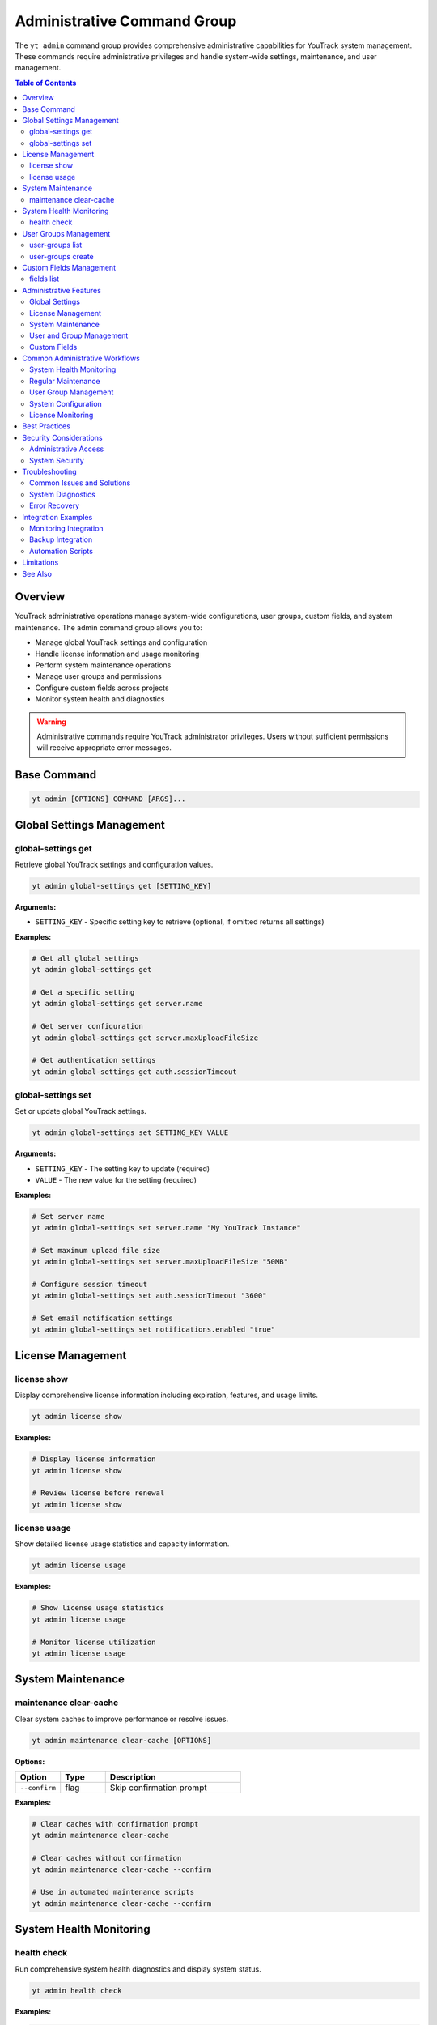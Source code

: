 Administrative Command Group
==============================

The ``yt admin`` command group provides comprehensive administrative capabilities for YouTrack system management. These commands require administrative privileges and handle system-wide settings, maintenance, and user management.

.. contents:: Table of Contents
   :local:
   :depth: 2

Overview
--------

YouTrack administrative operations manage system-wide configurations, user groups, custom fields, and system maintenance. The admin command group allows you to:

* Manage global YouTrack settings and configuration
* Handle license information and usage monitoring
* Perform system maintenance operations
* Manage user groups and permissions
* Configure custom fields across projects
* Monitor system health and diagnostics

.. warning::
   Administrative commands require YouTrack administrator privileges. Users without sufficient permissions will receive appropriate error messages.

Base Command
------------

.. code-block:: bash

   yt admin [OPTIONS] COMMAND [ARGS]...

Global Settings Management
--------------------------

global-settings get
~~~~~~~~~~~~~~~~~~

Retrieve global YouTrack settings and configuration values.

.. code-block:: bash

   yt admin global-settings get [SETTING_KEY]

**Arguments:**

* ``SETTING_KEY`` - Specific setting key to retrieve (optional, if omitted returns all settings)

**Examples:**

.. code-block:: bash

   # Get all global settings
   yt admin global-settings get

   # Get a specific setting
   yt admin global-settings get server.name

   # Get server configuration
   yt admin global-settings get server.maxUploadFileSize

   # Get authentication settings
   yt admin global-settings get auth.sessionTimeout

global-settings set
~~~~~~~~~~~~~~~~~~

Set or update global YouTrack settings.

.. code-block:: bash

   yt admin global-settings set SETTING_KEY VALUE

**Arguments:**

* ``SETTING_KEY`` - The setting key to update (required)
* ``VALUE`` - The new value for the setting (required)

**Examples:**

.. code-block:: bash

   # Set server name
   yt admin global-settings set server.name "My YouTrack Instance"

   # Set maximum upload file size
   yt admin global-settings set server.maxUploadFileSize "50MB"

   # Configure session timeout
   yt admin global-settings set auth.sessionTimeout "3600"

   # Set email notification settings
   yt admin global-settings set notifications.enabled "true"

License Management
-----------------

license show
~~~~~~~~~~~

Display comprehensive license information including expiration, features, and usage limits.

.. code-block:: bash

   yt admin license show

**Examples:**

.. code-block:: bash

   # Display license information
   yt admin license show

   # Review license before renewal
   yt admin license show

license usage
~~~~~~~~~~~~

Show detailed license usage statistics and capacity information.

.. code-block:: bash

   yt admin license usage

**Examples:**

.. code-block:: bash

   # Show license usage statistics
   yt admin license usage

   # Monitor license utilization
   yt admin license usage

System Maintenance
------------------

maintenance clear-cache
~~~~~~~~~~~~~~~~~~~~~~

Clear system caches to improve performance or resolve issues.

.. code-block:: bash

   yt admin maintenance clear-cache [OPTIONS]

**Options:**

.. list-table::
   :widths: 20 20 60
   :header-rows: 1

   * - Option
     - Type
     - Description
   * - ``--confirm``
     - flag
     - Skip confirmation prompt

**Examples:**

.. code-block:: bash

   # Clear caches with confirmation prompt
   yt admin maintenance clear-cache

   # Clear caches without confirmation
   yt admin maintenance clear-cache --confirm

   # Use in automated maintenance scripts
   yt admin maintenance clear-cache --confirm

System Health Monitoring
------------------------

health check
~~~~~~~~~~~

Run comprehensive system health diagnostics and display system status.

.. code-block:: bash

   yt admin health check

**Examples:**

.. code-block:: bash

   # Run health diagnostics
   yt admin health check

   # Regular system health monitoring
   yt admin health check

   # Pre-maintenance health check
   yt admin health check

User Groups Management
---------------------

user-groups list
~~~~~~~~~~~~~~~

List all user groups in the YouTrack system with filtering options.

.. code-block:: bash

   yt admin user-groups list [OPTIONS]

**Options:**

.. list-table::
   :widths: 20 20 60
   :header-rows: 1

   * - Option
     - Type
     - Description
   * - ``--fields, -f``
     - string
     - Comma-separated list of fields to return

**Examples:**

.. code-block:: bash

   # List all user groups
   yt admin user-groups list

   # List groups with specific fields
   yt admin user-groups list --fields "id,name,description,users(login)"

   # List groups with user information
   yt admin user-groups list --fields "id,name,description,users(fullName)"

user-groups create
~~~~~~~~~~~~~~~~~

Create a new user group with specified settings.

.. code-block:: bash

   yt admin user-groups create NAME [OPTIONS]

**Arguments:**

* ``NAME`` - The name of the new user group (required)

**Options:**

.. list-table::
   :widths: 20 20 60
   :header-rows: 1

   * - Option
     - Type
     - Description
   * - ``--description, -d``
     - string
     - Group description

**Examples:**

.. code-block:: bash

   # Create a basic user group
   yt admin user-groups create "DevOps Team"

   # Create a group with description
   yt admin user-groups create "QA Team" --description "Quality Assurance Team"

   # Create project-specific groups
   yt admin user-groups create "Project Alpha Team" --description "Alpha project development team"

Custom Fields Management
------------------------

fields list
~~~~~~~~~~

List all custom fields configured across YouTrack projects.

.. code-block:: bash

   yt admin fields list [OPTIONS]

**Options:**

.. list-table::
   :widths: 20 20 60
   :header-rows: 1

   * - Option
     - Type
     - Description
   * - ``--fields, -f``
     - string
     - Comma-separated list of fields to return

**Examples:**

.. code-block:: bash

   # List all custom fields
   yt admin fields list

   # List fields with specific information
   yt admin fields list --fields "id,name,fieldType,isPrivate"

   # List field types and usage
   yt admin fields list --fields "name,fieldType,projects(name)"

Administrative Features
----------------------

Global Settings
~~~~~~~~~~~~~~

**System Configuration**
  Manage server-wide settings including performance, security, and feature configurations.

**Authentication Settings**
  Configure authentication methods, session timeouts, and security policies.

**Email Configuration**
  Set up email servers, notification templates, and delivery settings.

**Performance Tuning**
  Adjust system performance parameters and resource limits.

License Management
~~~~~~~~~~~~~~~~~

**License Information**
  View license details including expiration dates, feature limits, and user capacity.

**Usage Monitoring**
  Track license utilization and capacity planning.

**Compliance Tracking**
  Monitor license compliance and usage patterns.

System Maintenance
~~~~~~~~~~~~~~~~~

**Cache Management**
  Clear system caches to resolve performance issues and ensure data consistency.

**Health Monitoring**
  Comprehensive system health checks and diagnostics.

**Performance Optimization**
  Tools for system performance analysis and optimization.

User and Group Management
~~~~~~~~~~~~~~~~~~~~~~~~

**User Groups**
  Create and manage user groups for permission and access control.

**Permission Management**
  Configure group-based permissions and access rights.

**Organizational Structure**
  Set up user groups that reflect organizational hierarchy.

Custom Fields
~~~~~~~~~~~~

**Field Management**
  View and manage custom fields across all projects.

**Field Configuration**
  Monitor field usage and configuration across the system.

**Data Consistency**
  Ensure custom field consistency across projects.

Common Administrative Workflows
------------------------------

System Health Monitoring
~~~~~~~~~~~~~~~~~~~~~~~

.. code-block:: bash

   # Daily health check routine
   echo "=== Daily YouTrack Health Check ==="
   echo "Date: $(date)"
   echo ""

   # Check system health
   yt admin health check

   # Check license status
   echo ""
   echo "=== License Status ==="
   yt admin license show

   # Check license usage
   echo ""
   echo "=== License Usage ==="
   yt admin license usage

Regular Maintenance
~~~~~~~~~~~~~~~~~

.. code-block:: bash

   # Weekly maintenance routine
   echo "=== Weekly YouTrack Maintenance ==="

   # Clear caches for performance
   echo "Clearing system caches..."
   yt admin maintenance clear-cache --confirm

   # Health check after maintenance
   echo "Post-maintenance health check..."
   yt admin health check

   echo "Maintenance completed at $(date)"

User Group Management
~~~~~~~~~~~~~~~~~~~

.. code-block:: bash

   # Set up new project team
   PROJECT_NAME="Alpha"

   # Create project-specific groups
   yt admin user-groups create "${PROJECT_NAME} Developers" \
     --description "Development team for ${PROJECT_NAME} project"

   yt admin user-groups create "${PROJECT_NAME} Testers" \
     --description "QA team for ${PROJECT_NAME} project"

   yt admin user-groups create "${PROJECT_NAME} Managers" \
     --description "Project managers for ${PROJECT_NAME} project"

   # List created groups
   yt admin user-groups list --fields "name,description"

System Configuration
~~~~~~~~~~~~~~~~~~~

.. code-block:: bash

   # Configure system settings for new installation
   echo "Configuring YouTrack system settings..."

   # Set basic server information
   yt admin global-settings set server.name "Company YouTrack"
   yt admin global-settings set server.maxUploadFileSize "100MB"

   # Configure authentication
   yt admin global-settings set auth.sessionTimeout "7200"

   # Enable notifications
   yt admin global-settings set notifications.enabled "true"

   # Verify configuration
   echo "Verifying configuration..."
   yt admin global-settings get

License Monitoring
~~~~~~~~~~~~~~~~~

.. code-block:: bash

   #!/bin/bash
   # License monitoring and alerting script

   echo "=== License Monitoring Report ==="
   echo "Generated: $(date)"
   echo ""

   # Get license information
   LICENSE_INFO=$(yt admin license show)
   USAGE_INFO=$(yt admin license usage)

   echo "$LICENSE_INFO"
   echo ""
   echo "$USAGE_INFO"

   # Alert if usage is high (example threshold: 80%)
   # This would need proper parsing of the actual output format
   echo ""
   echo "=== Usage Analysis ==="
   echo "License monitoring completed"

Best Practices
--------------

1. **Regular Monitoring**: Perform regular health checks and license monitoring.

2. **Maintenance Scheduling**: Schedule maintenance operations during low-usage periods.

3. **Permission Management**: Use groups for permission management rather than individual assignments.

4. **Documentation**: Document all administrative changes and configurations.

5. **Backup Before Changes**: Always backup configurations before making changes.

6. **Testing**: Test administrative changes in non-production environments first.

7. **Monitoring**: Set up monitoring for license usage and system health.

8. **Security**: Follow security best practices for administrative access.

9. **Change Management**: Use proper change management processes for system modifications.

10. **Capacity Planning**: Monitor usage trends for capacity planning and license management.

Security Considerations
----------------------

Administrative Access
~~~~~~~~~~~~~~~~~~~~

* **Limited Access**: Restrict administrative access to authorized personnel only
* **Audit Trail**: Maintain audit logs of administrative actions
* **Role Separation**: Separate development and administrative responsibilities
* **Regular Review**: Regularly review and update administrative permissions

System Security
~~~~~~~~~~~~~~

* **Setting Validation**: Validate all configuration changes for security implications
* **Secure Defaults**: Use secure default values for system settings
* **Regular Updates**: Keep system configurations current with security best practices
* **Access Monitoring**: Monitor administrative access and actions

Troubleshooting
--------------

Common Issues and Solutions
~~~~~~~~~~~~~~~~~~~~~~~~~

**Permission Denied Errors**
  Verify administrative privileges and check authentication status.

**Setting Not Found**
  Check setting key spelling and availability in your YouTrack version.

**Cache Clear Failures**
  Ensure system has sufficient resources and no active maintenance operations.

**Group Creation Failures**
  Check for naming conflicts and permission requirements.

**Health Check Issues**
  Review system logs and resource availability.

**Health Check 404 Errors**
  If the health check command returns a 404 error, this may indicate:

  * Your YouTrack version doesn't support the system settings endpoint
  * The API endpoint has changed in your YouTrack version
  * Your YouTrack instance has a different API configuration

  The command will automatically try fallback endpoints and provide specific guidance based on the error type.

System Diagnostics
~~~~~~~~~~~~~~~~~

.. code-block:: bash

   # Administrative troubleshooting workflow
   echo "=== YouTrack Administrative Diagnostics ==="

   # Check authentication and permissions
   echo "1. Authentication check..."
   if yt admin health check > /dev/null 2>&1; then
     echo "✅ Administrative access verified"
   else
     echo "❌ Administrative access failed"
     exit 1
   fi

   # Check system health
   echo "2. System health check..."
   yt admin health check

   # Check license status
   echo "3. License status..."
   yt admin license show

   echo "Diagnostics completed"

Error Recovery
~~~~~~~~~~~~~

.. code-block:: bash

   # Error recovery procedures
   echo "=== Administrative Error Recovery ==="

   # Clear caches if system is unresponsive
   echo "Clearing system caches..."
   yt admin maintenance clear-cache --confirm

   # Verify system health after recovery
   echo "Verifying system health..."
   yt admin health check

   # Check critical settings
   echo "Verifying critical settings..."
   yt admin global-settings get server.name
   yt admin global-settings get auth.sessionTimeout

Integration Examples
-------------------

Monitoring Integration
~~~~~~~~~~~~~~~~~~~~

.. code-block:: bash

   #!/bin/bash
   # Integration with monitoring systems

   # Health check for monitoring system
   if yt admin health check > /dev/null 2>&1; then
     echo "youtrack_health_status 1"
   else
     echo "youtrack_health_status 0"
   fi

   # License usage metrics
   # This would need proper parsing of actual output
   echo "youtrack_license_usage_percent 75"

Backup Integration
~~~~~~~~~~~~~~~~

.. code-block:: bash

   #!/bin/bash
   # Backup administrative configurations

   BACKUP_DIR="/backup/youtrack/$(date +%Y%m%d)"
   mkdir -p "$BACKUP_DIR"

   # Export global settings
   yt admin global-settings get > "$BACKUP_DIR/global_settings.txt"

   # Export user groups
   yt admin user-groups list --fields "id,name,description" > "$BACKUP_DIR/user_groups.txt"

   # Export custom fields
   yt admin fields list > "$BACKUP_DIR/custom_fields.txt"

   echo "Administrative backup completed: $BACKUP_DIR"

Automation Scripts
~~~~~~~~~~~~~~~~~

.. code-block:: bash

   #!/bin/bash
   # Automated administrative maintenance

   LOG_FILE="/var/log/youtrack_admin.log"

   log() {
     echo "$(date): $1" | tee -a "$LOG_FILE"
   }

   log "Starting automated maintenance"

   # Clear caches
   log "Clearing system caches"
   yt admin maintenance clear-cache --confirm

   # Health check
   log "Running health check"
   if yt admin health check > /dev/null 2>&1; then
     log "Health check passed"
   else
     log "Health check failed - alerting administrators"
     # Send alert to administrators
   fi

   log "Automated maintenance completed"

Limitations
-----------

* Some administrative operations may require web interface access
* Complex permission configurations may not be fully exposed via CLI
* Advanced system configurations may require direct database access
* Certain maintenance operations may require system restart

See Also
--------

* :doc:`auth` - Authentication and credential management
* :doc:`users` - User management and group membership
* :doc:`projects` - Project administration and configuration
* :doc:`config` - CLI configuration and environment management
* YouTrack Administration Guide for advanced system management
